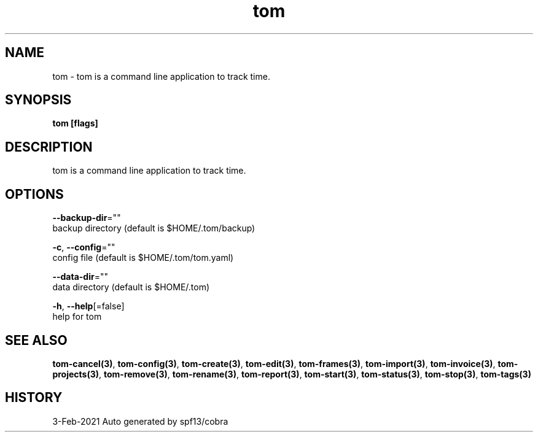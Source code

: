 .TH "tom" "3" "Feb 2021" "Auto generated by spf13/cobra" "" 
.nh
.ad l


.SH NAME
.PP
tom \- tom is a command line application to track time.


.SH SYNOPSIS
.PP
\fBtom [flags]\fP


.SH DESCRIPTION
.PP
tom is a command line application to track time.


.SH OPTIONS
.PP
\fB\-\-backup\-dir\fP=""
    backup directory (default is $HOME/.tom/backup)

.PP
\fB\-c\fP, \fB\-\-config\fP=""
    config file (default is $HOME/.tom/tom.yaml)

.PP
\fB\-\-data\-dir\fP=""
    data directory (default is $HOME/.tom)

.PP
\fB\-h\fP, \fB\-\-help\fP[=false]
    help for tom


.SH SEE ALSO
.PP
\fBtom\-cancel(3)\fP, \fBtom\-config(3)\fP, \fBtom\-create(3)\fP, \fBtom\-edit(3)\fP, \fBtom\-frames(3)\fP, \fBtom\-import(3)\fP, \fBtom\-invoice(3)\fP, \fBtom\-projects(3)\fP, \fBtom\-remove(3)\fP, \fBtom\-rename(3)\fP, \fBtom\-report(3)\fP, \fBtom\-start(3)\fP, \fBtom\-status(3)\fP, \fBtom\-stop(3)\fP, \fBtom\-tags(3)\fP


.SH HISTORY
.PP
3\-Feb\-2021 Auto generated by spf13/cobra

